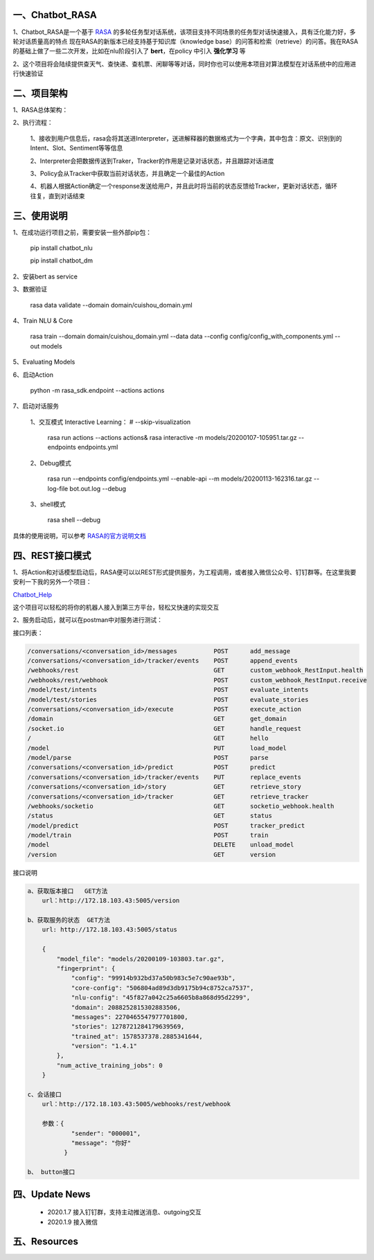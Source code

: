 一、Chatbot_RASA
==========================

1、Chatbot_RASA是一个基于 `RASA <https://rasa.com>`_ 的多轮任务型对话系统，该项目支持不同场景的任务型对话快速接入，具有泛化能力好，多轮对话质量高的特点
现在RASA的新版本已经支持基于知识库（knowledge base）的问答和检索（retrieve）的问答。我在RASA的基础上做了一些二次开发，比如在nlu阶段引入了 **bert**，在policy
中引入 **强化学习** 等

2、这个项目将会陆续提供查天气、查快递、查机票、闲聊等等对话，同时你也可以使用本项目对算法模型在对话系统中的应用进行快速验证


二、项目架构
============

1、RASA总体架构：

|image0|

2、执行流程：

    1、接收到用户信息后，rasa会将其送进Interpreter，送进解释器的数据格式为一个字典，其中包含：原文、识别到的Intent、Slot、Sentiment等等信息

    2、Interpreter会把数据传送到Traker，Tracker的作用是记录对话状态，并且跟踪对话进度

    3、Policy会从Tracker中获取当前对话状态，并且确定一个最佳的Action

    4、机器人根据Action确定一个response发送给用户，并且此时将当前的状态反馈给Tracker，更新对话状态，循环往复，直到对话结束



三、使用说明
==============

1、在成功运行项目之前，需要安装一些外部pip包：

    pip install chatbot_nlu

    pip install chatbot_dm

2、安装bert as service

3、数据验证

    rasa data validate --domain domain/cuishou_domain.yml

4、Train NLU & Core

    rasa train --domain domain/cuishou_domain.yml --data data --config config/config_with_components.yml --out models

5、Evaluating Models

6、启动Action

    python -m rasa_sdk.endpoint --actions actions

7、启动对话服务

    1、交互模式 Interactive Learning： # --skip-visualization

        rasa run actions --actions actions& rasa interactive -m models/20200107-105951.tar.gz --endpoints endpoints.yml

    2、Debug模式

        rasa run --endpoints config/endpoints.yml --enable-api --m models/20200113-162316.tar.gz --log-file bot.out.log --debug

    3、shell模式

        rasa shell --debug


具体的使用说明，可以参考 `RASA的官方说明文档 <https://rasa.com/docs/rasa/user-guide/evaluating-models/>`_



四、REST接口模式
======================
1、将Action和对话模型启动后，RASA便可以以REST形式提供服务，为工程调用，或者接入微信公众号、钉钉群等。在这里我要安利一下我的另外一个项目：

`Chatbot_Help <https://github.com/charlesXu86/Chatbot_Help>`_

这个项目可以轻松的将你的机器人接入到第三方平台，轻松又快速的实现交互

2、服务启动后，就可以在postman中对服务进行测试：

接口列表：

.. code:: python

    /conversations/<conversation_id>/messages          POST      add_message
    /conversations/<conversation_id>/tracker/events    POST      append_events
    /webhooks/rest                                     GET       custom_webhook_RestInput.health
    /webhooks/rest/webhook                             POST      custom_webhook_RestInput.receive
    /model/test/intents                                POST      evaluate_intents
    /model/test/stories                                POST      evaluate_stories
    /conversations/<conversation_id>/execute           POST      execute_action
    /domain                                            GET       get_domain
    /socket.io                                         GET       handle_request
    /                                                  GET       hello
    /model                                             PUT       load_model
    /model/parse                                       POST      parse
    /conversations/<conversation_id>/predict           POST      predict
    /conversations/<conversation_id>/tracker/events    PUT       replace_events
    /conversations/<conversation_id>/story             GET       retrieve_story
    /conversations/<conversation_id>/tracker           GET       retrieve_tracker
    /webhooks/socketio                                 GET       socketio_webhook.health
    /status                                            GET       status
    /model/predict                                     POST      tracker_predict
    /model/train                                       POST      train
    /model                                             DELETE    unload_model
    /version                                           GET       version

接口说明

.. code:: python

    a、获取版本接口   GET方法
        url：http://172.18.103.43:5005/version

    b、获取服务的状态  GET方法
        url: http://172.18.103.43:5005/status

        {
            "model_file": "models/20200109-103803.tar.gz",
            "fingerprint": {
                "config": "99914b932bd37a50b983c5e7c90ae93b",
                "core-config": "506804ad89d3db9175b94c8752ca7537",
                "nlu-config": "45f827a042c25a6605b8a868d95d2299",
                "domain": 2088252815302883506,
                "messages": 2270465547977701800,
                "stories": 1278721284179639569,
                "trained_at": 1578537378.2885341644,
                "version": "1.4.1"
            },
            "num_active_training_jobs": 0
        }

    c、会话接口
        url：http://172.18.103.43:5005/webhooks/rest/webhook

        参数：{
                "sender": "000001",
                "message": "你好"
              }

    b、 button接口


四、Update News
======================

    * 2020.1.7  接入钉钉群，支持主动推送消息、outgoing交互

    * 2020.1.9  接入微信





五、Resources
======================

.. _`Dingtalk_README`: https://github.com/charlesXu86/Chatbot_Help/blob/master/Dingtalk_README.rst



.. |image0| image:: https://github.com/charlesXu86/Chatbot_RASA/blob/master/image/rasa_architecture.png
